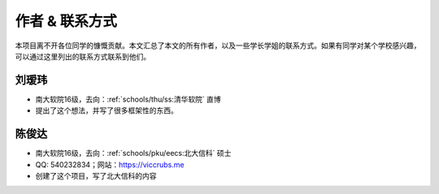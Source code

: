 作者 & 联系方式
==================================

本项目离不开各位同学的慷慨贡献。本文汇总了本文的所有作者，以及一些学长学姐的联系方式。如果有同学对某个学校感兴趣，可以通过这里列出的联系方式联系到他们。

刘瑷玮
-------------------------------------

* 南大软院16级，去向：:ref:`schools/thu/ss:清华软院` 直博
* 提出了这个想法，并写了很多框架性的东西。

陈俊达
-------------------------------------

* 南大软院16级，去向：:ref:`schools/pku/eecs:北大信科` 硕士
* QQ: 540232834；网站：https://viccrubs.me
* 创建了这个项目，写了北大信科的内容
